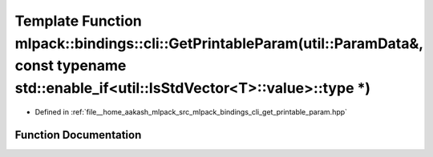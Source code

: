 .. _exhale_function_namespacemlpack_1_1bindings_1_1cli_1a9c88c1aa85808b7206d0b8a6d8eab918:

Template Function mlpack::bindings::cli::GetPrintableParam(util::ParamData&, const typename std::enable_if<util::IsStdVector<T>::value>::type \*)
=================================================================================================================================================

- Defined in :ref:`file__home_aakash_mlpack_src_mlpack_bindings_cli_get_printable_param.hpp`


Function Documentation
----------------------


.. doxygenfunction:: mlpack::bindings::cli::GetPrintableParam(util::ParamData&, const typename std::enable_if<util::IsStdVector<T>::value>::type *)
